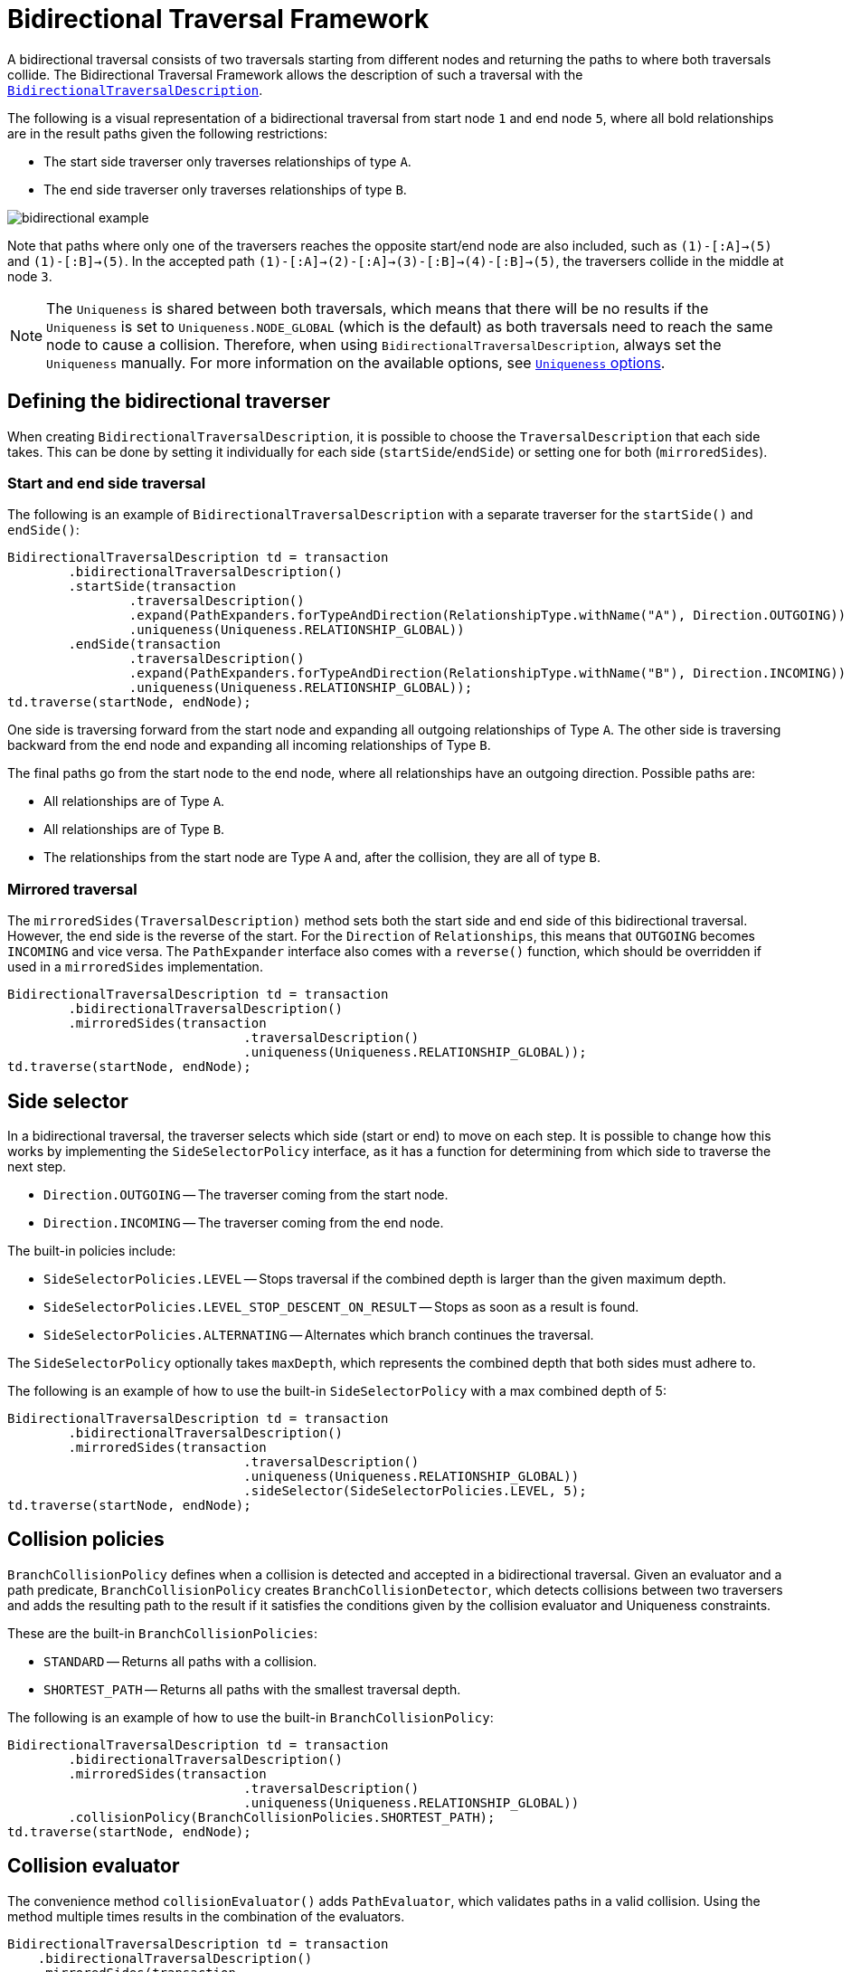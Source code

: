 :description: Neo4j Bidirectional Traversal Framework Java API.

:org-neo4j-graphdb-bidirectional-traversal-description: {neo4j-javadocs-base-uri}/org/neo4j/graphdb/Transaction.html#bidirectionalTraversalDescription()

[[Bidirectional-Traversal-Framework]]
= Bidirectional Traversal Framework

A bidirectional traversal consists of two traversals starting from different nodes and returning the paths to where both traversals collide.
The Bidirectional Traversal Framework allows the description of such a traversal with the <<_defining_the_bidirectional_traverser, `BidirectionalTraversalDescription`>>.

The following is a visual representation of a bidirectional traversal from start node `1` and end node `5`, where all bold relationships are in the result paths given the following restrictions:

* The start side traverser only traverses relationships of type `A`.
* The end side traverser only traverses relationships of type `B`.

image:bidirectional-example.png[role="middle"]

Note that paths where only one of the traversers reaches the opposite start/end node are also included, such as `(1)-[:A]->(5)` and `(1)-[:B]->(5)`.
In the accepted path `(1)-[:A]->(2)-[:A]->(3)-[:B]->(4)-[:B]->(5)`, the traversers collide in the middle at node `3`.

[NOTE]
====
The `Uniqueness` is shared between both traversals, which means that there will be no results if the `Uniqueness` is set to `Uniqueness.NODE_GLOBAL` (which is the default) as both traversals need to reach the same node to cause a collision.
Therefore, when using `BidirectionalTraversalDescription`, always set the `Uniqueness` manually.
For more information on the available options, see xref:traversal-framework/traversal-framework-java-api.adoc#traversal-java-api-uniqueness[`Uniqueness` options].
====

== Defining the bidirectional traverser
When creating `BidirectionalTraversalDescription`, it is possible to choose the `TraversalDescription` that each side takes.
This can be done by setting it individually for each side (`startSide`/`endSide`) or setting one for both (`mirroredSides`).

=== Start and end side traversal

The following is an example of `BidirectionalTraversalDescription` with a separate traverser for the `startSide()` and `endSide()`:

[source, java, role="nocopy"]
----
BidirectionalTraversalDescription td = transaction
        .bidirectionalTraversalDescription()
        .startSide(transaction
                .traversalDescription()
                .expand(PathExpanders.forTypeAndDirection(RelationshipType.withName("A"), Direction.OUTGOING))
                .uniqueness(Uniqueness.RELATIONSHIP_GLOBAL))
        .endSide(transaction
                .traversalDescription()
                .expand(PathExpanders.forTypeAndDirection(RelationshipType.withName("B"), Direction.INCOMING))
                .uniqueness(Uniqueness.RELATIONSHIP_GLOBAL));
td.traverse(startNode, endNode);
----

One side is traversing forward from the start node and expanding all outgoing relationships of Type `A`.
The other side is traversing backward from the end node and expanding all incoming relationships of Type `B`.

The final paths go from the start node to the end node, where all relationships have an outgoing direction.
Possible paths are:

* All relationships are of Type `A`.
* All relationships are of Type `B`.
* The relationships from the start node are Type `A` and, after the collision, they are all of type `B`.

=== Mirrored traversal

The `mirroredSides(TraversalDescription)` method sets both the start side and end side of this bidirectional traversal.
However, the end side is the reverse of the start.
For the `Direction` of `Relationships`, this means that `OUTGOING` becomes `INCOMING` and vice versa.
The `PathExpander` interface also comes with a `reverse()` function, which should be overridden if used in a `mirroredSides` implementation.

[source, java, role="nocopy"]
----
BidirectionalTraversalDescription td = transaction
        .bidirectionalTraversalDescription()
        .mirroredSides(transaction
                               .traversalDescription()
                               .uniqueness(Uniqueness.RELATIONSHIP_GLOBAL));
td.traverse(startNode, endNode);
----

== Side selector

In a bidirectional traversal, the traverser selects which side (start or end) to move on each step.
It is possible to change how this works by implementing the `SideSelectorPolicy` interface, as it has a function for determining from which side to traverse the next step.

* `Direction.OUTGOING` -- The traverser coming from the start node.
* `Direction.INCOMING` -- The traverser coming from the end node.

The built-in policies include:

* `SideSelectorPolicies.LEVEL` -- Stops traversal if the combined depth is larger than the given maximum depth.
* `SideSelectorPolicies.LEVEL_STOP_DESCENT_ON_RESULT` -- Stops as soon as a result is found.
* `SideSelectorPolicies.ALTERNATING` -- Alternates which branch continues the traversal.

The `SideSelectorPolicy` optionally takes `maxDepth`, which represents the combined depth that both sides must adhere to.

The following is an example of how to use the built-in `SideSelectorPolicy` with a max combined depth of 5:
[source, java, role="nocopy"]
----
BidirectionalTraversalDescription td = transaction
        .bidirectionalTraversalDescription()
        .mirroredSides(transaction
                               .traversalDescription()
                               .uniqueness(Uniqueness.RELATIONSHIP_GLOBAL))
                               .sideSelector(SideSelectorPolicies.LEVEL, 5);
td.traverse(startNode, endNode);
----

== Collision policies

`BranchCollisionPolicy` defines when a collision is detected and accepted in a bidirectional traversal.
Given an evaluator and a path predicate, `BranchCollisionPolicy` creates `BranchCollisionDetector`, which detects collisions between two traversers and adds the resulting path to the result if it satisfies the conditions given by the collision evaluator and Uniqueness constraints.

These are the built-in `BranchCollisionPolicies`:

* `STANDARD` -- Returns all paths with a collision.
* `SHORTEST_PATH` -- Returns all paths with the smallest traversal depth.

The following is an example of how to use the built-in `BranchCollisionPolicy`:

[source, java, role="nocopy"]
----
BidirectionalTraversalDescription td = transaction
        .bidirectionalTraversalDescription()
        .mirroredSides(transaction
                               .traversalDescription()
                               .uniqueness(Uniqueness.RELATIONSHIP_GLOBAL))
        .collisionPolicy(BranchCollisionPolicies.SHORTEST_PATH);
td.traverse(startNode, endNode);
----

== Collision evaluator

The convenience method `collisionEvaluator()` adds `PathEvaluator`, which validates paths in a valid collision.
Using the method multiple times results in the combination of the evaluators.

[source, java, role="nocopy"]
----
BidirectionalTraversalDescription td = transaction
    .bidirectionalTraversalDescription()
    .mirroredSides(transaction
       .traversalDescription()
       .uniqueness(Uniqueness.RELATIONSHIP_GLOBAL))
    .collisionEvaluator(Evaluators.atDepth(3));
td.traverse(startNode, endNode);
----
